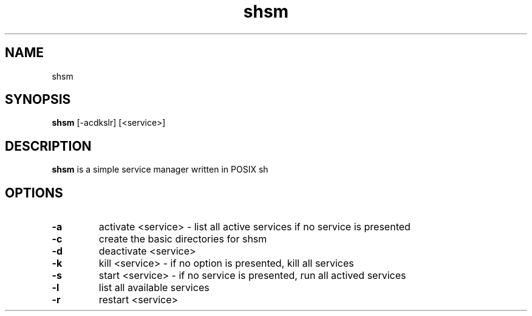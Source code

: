 .TH shsm 1
.SH NAME
shsm
.SH SYNOPSIS
.B shsm
.RB [\-acdkslr]
.RB [<service>] 
.SH DESCRIPTION
.B shsm
is a simple service manager written in POSIX sh
.SH OPTIONS
.TP
.B \-a 
activate <service> - list all active services if no service is presented
.TP
.B \-c
create the basic directories for shsm
.TP
.B \-d
deactivate <service>
.TP
.B \-k
kill <service> - if no option is presented, kill all services
.TP
.B \-s
start <service> - if no service is presented, run all actived services
.TP
.B \-l
list all available services
.TP
.B \-r
restart <service>
.TP
